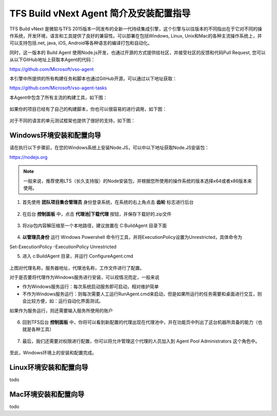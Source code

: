 TFS Build vNext Agent 简介及安装配置指导
----------------------------------------

TFS Build vNext 是微软与TFS 2015版本一同发布的全新一代持续集成引擎，这个引擎与以往版本的不同指出在于它对不同的操作系统，开发环境，语言和工具提供了良好的兼容性。可以部署在包括Windows, Linux, Unix和Mac的各种主流操作系统上，并可以支持包括.net, java, iOS, Android等各种语言的编译打包和自动化。

同时，这一版本的 Build Agent 使用Node.js开发，也通过开源的方式提供给社区，并接受社区的反馈和代码Pull Request, 您可以从以下GitHub地址上获取本Agent的代码：

https://github.com/Microsoft/vso-agent

本引擎中所提供的所有构建任务和脚本也通过GitHub开源，可以通过以下地址获取：

https://github.com/Microsoft/vso-agent-tasks

本Agent中包含了所有主流的构建工具，如下图：

.. figure:: images/add-build-steps.png

如果你的项目已经有了自己的构建脚本，你也可以很容易的进行调用，如下图：

.. figure:: images/add-build-steps-utility.png

对于不同的语言的单元测试框架也提供了很好的支持，如下图：

.. figure:: images/publish-test-results.png

Windows环境安装和配置向导
~~~~~~~~~~~~~~~~~~~~~~~~~~

请在执行以下步骤前，在您的Windows系统上安装Node.JS，可以中以下地址获取Node.JS安装包：

https://nodejs.org 

.. note:: 
    一般来说，推荐使用LTS（长久支持版）的Node安装包，并根据您所使用的操作系统的版本选择x64或者x86版本来使用。
    

1. 首先使用 **团队项目集合管理员** 身份登录系统，在系统的右上角点击 **齿轮** 标志进行后台

.. figure:: images/agent-install-1.png

2. 在后台 **控制面板** 中，点击 **代理池|下载代理** 按钮，并保存下载好的.zip文件

.. figure:: images/agent-install-2.png

3. 将zip包内容解压缩至一个本地路径，建议放置在 C:\BuildAgent 目录下面

.. figure:: images/agent-install-3.png

4. **以管理员身份** 运行 Windows Powershell 命令行工具，并将ExecutionPolicy设置为Unrestricted，具体命令为

Set-ExecutionPolicy -ExecutionPolicy Unrestricted

5. 进入 c:\BuildAgent 目录，并运行 ConfigureAgent.cmd 

.. figure:: images/agent-install-4.png

上图对代理名称，服务器地址，代理池名称，工作文件进行了配置。

对于是否要将代理作为Windows服务进行安装，可以视情况而定，一般来说

* 作为Windows服务运行：每次系统启动服务即可启动，相对维护简单
* 不作为Windows服务运行：则每次需要人工运行RunAgent.cmd来启动，但是如果所运行的任务需要和桌面进行交互，则会比较方便，如：运行自动化界面测试。

如果作为服务运行，则还需要输入服务所使用的账户

.. figure:: images/agent-install-5.png

6. 回到TFS后台 **控制面板** 中，你将可以看到新配置的代理出现在代理池中，并在功能页中列出了这台机器所具备的能力（也就是各种工具）

.. figure:: images/agent-install-6.png

7. 最后，我们还需要对权限进行配置，你可以将允许管理这个代理的人员加入到 Agent Pool Administrators 这个角色中。

.. figure:: images/agent-install-7.png

至此，Windows环境上的安装和配置完成。

Linux环境安装和配置向导
~~~~~~~~~~~~~~~~~~~~~~~~~~

todo

Mac环境安装和配置向导
~~~~~~~~~~~~~~~~~~~~~~~~~~

todo 













